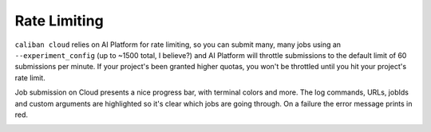 Rate Limiting
^^^^^^^^^^^^^

``caliban cloud`` relies on AI Platform for rate limiting, so you can submit many,
many jobs using an ``--experiment_config`` (up to ~1500 total, I believe?) and AI
Platform will throttle submissions to the default limit of 60 submissions per
minute. If your project's been granted higher quotas, you won't be throttled
until you hit your project's rate limit.

Job submission on Cloud presents a nice progress bar, with terminal colors and
more. The log commands, URLs, jobIds and custom arguments are highlighted so
it's clear which jobs are going through. On a failure the error message prints
in red.


.. image:: https://screenshot.googleplex.com/ucAYKrE7Dro.png
   :target: https://screenshot.googleplex.com/ucAYKrE7Dro.png
   :alt: progress bar
